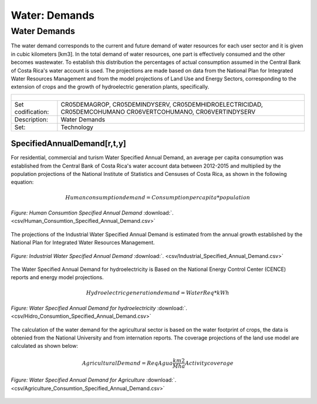 Water: Demands
==================================

Water Demands
++++++++++

The water demand corresponds to the current and future demand of water resources for each user sector and it is given in cubic kilometers [km3]. In the total demand of water resources, one part is effectively consumed and the other becomes wastewater. To establish this distribution the percentages of actual consumption assumed in the Central Bank of Costa Rica's water account is used. The projections are made based on data from the National Plan for Integrated Water Resources Management and from the model projections of Land Use and Energy Sectors, corresponding to the extension of crops and the growth of hydroelectric generation plants, specifically.

.. table::
   :align:   center  

   +-------------------------------------------------+-------+--------------+--------------+--------------+--------------+
   | .. figure:: img/img_water_demands.png                                                                               |
   |    :align:   center                                                                                                 |
   |    :width:   500 px                                                                                                 |
   +-------------------------------------------------+-------+--------------+--------------+--------------+--------------+
   | Set codification:                                       |CR05DEMAGROP, CR05DEMINDYSERV,                             |
   |                                                         |CR05DEMHIDROELECTRICIDAD, CR05DEMCOHUMANO                  |   
   |                                                         |CR06VERTCOHUMANO, CR06VERTINDYSERV                         |
   +-------------------------------------------------+-------+--------------+--------------+--------------+--------------+
   | Description:                                            |Water Demands                                              |
   +-------------------------------------------------+-------+--------------+--------------+--------------+--------------+
   | Set:                                                    |Technology                                                 |
   +-------------------------------------------------+-------+--------------+--------------+--------------+--------------+



SpecifiedAnnualDemand[r,t,y]
---------

For residential, commercial and turism Water Specified Annual Demand, an average per capita consumption was established from the Central Bank of Costa Rica's water account data between 2012-2015 and multiplied by the population projections of the National Institute of Statistics and Censuses of Costa Rica, as shown in the following equation:

.. math::

   Human consumption demand =  Consumption per capita * population
   
   
.. figure::  parameters/Human_Consumtion_Specified_Annual_Demand.png
   :align:   center
   :width:   550 px
   
   *Figure: Human Consumtion Specified Annual Demand* :download:`. <csv/Human_Consumtion_Specified_Annual_Demand.csv>`
   
The projections of the Industrial Water Specified Annual Demand is estimated from the annual growth established by the National Plan for Integrated Water Resources Management.
   
   
.. figure::  parameters/Industrial_Specified_Annual_Demand.png
   :align:   center
   :width:   550 px
   
   *Figure: Industrial Water Specified Annual Demand* :download:`. <csv/Industrial_Specified_Annual_Demand.csv>`
   
The Water Specified Annual Demand for hydroelectricity is Based on the National Energy Control Center (CENCE) reports and energy model projections. 

.. math::

   Hydroelectric generation demand = Water Req * kWh


.. figure::  parameters/Hidro_Consumtion_Specified_Annual_Demand.png
   :align:   center
   :width:   550 px
    
   *Figure: Water Specified Annual Demand for hydroelectricity* :download:`. <csv/Hidro_Consumtion_Specified_Annual_Demand.csv>`  
   
The calculation of the water demand for the agricultural sector is based on the water footprint of crops, the data is obtenied from the National University and from internation reports. The coverage projections of the land use model are calculated as shown below:

.. math::

   Agricultural Demand =  ReqAgua \frac{km2}{Mha} Activity coverage
   
   
.. figure::  parameters/Agriculture_Consumtion_Specified_Annual_Demand.png
   :align:   center
   :width:   550 px
    
   *Figure: Water Specified Annual Demand for Agriculture* :download:`. <csv/Agriculture_Consumtion_Specified_Annual_Demand.csv>`  
   



   
